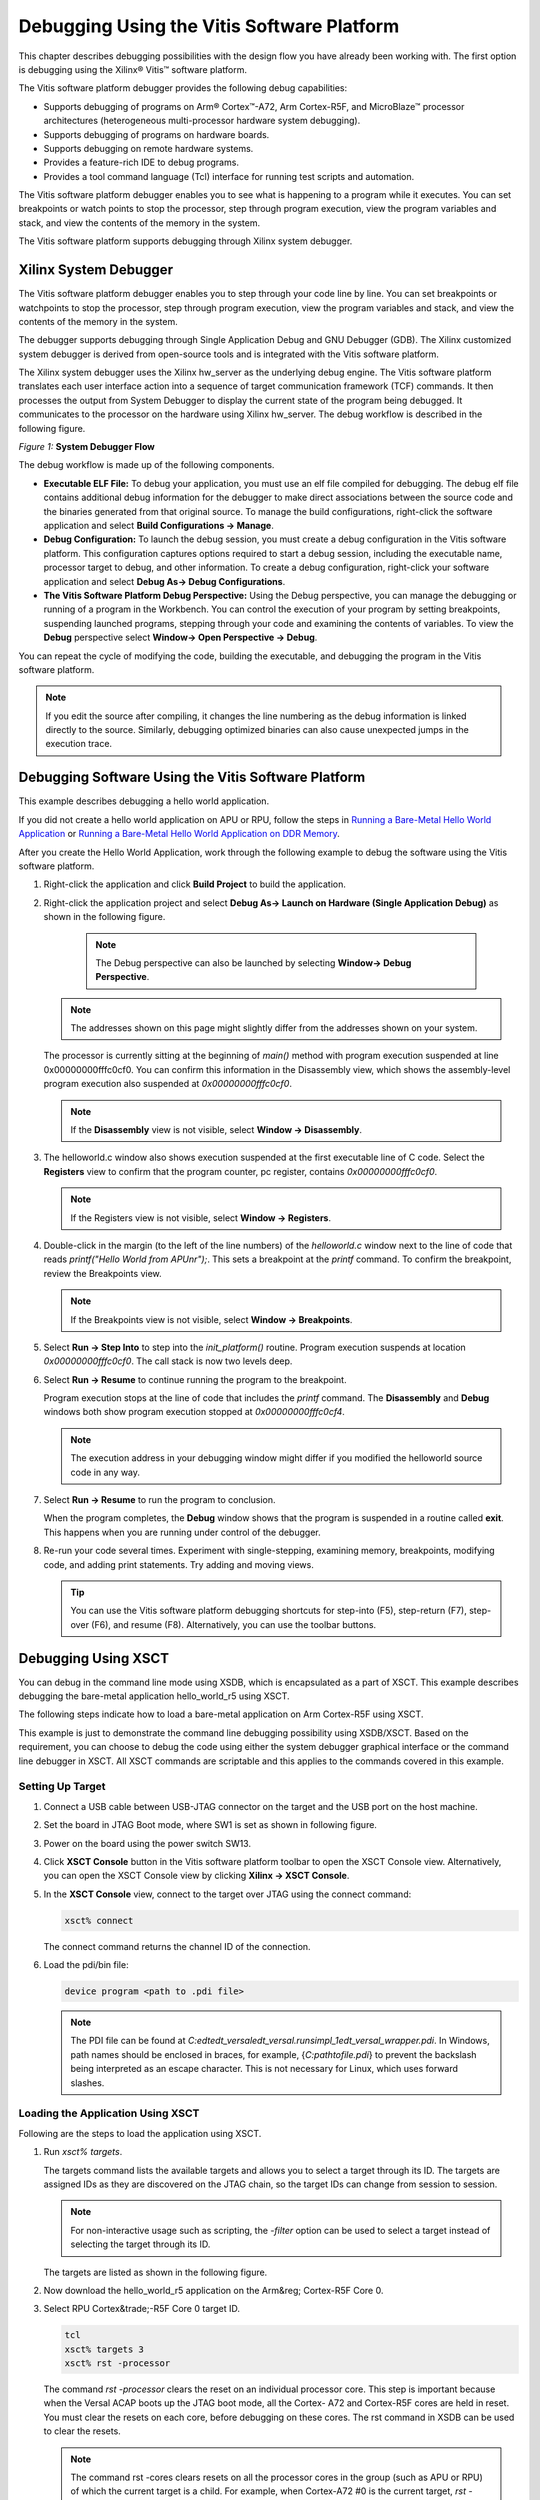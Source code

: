 ..
   Copyright 2000-2021 Xilinx, Inc.

   Licensed under the Apache License, Version 2.0 (the "License");
   you may not use this file except in compliance with the License.
   You may obtain a copy of the License at

       http://www.apache.org/licenses/LICENSE-2.0

   Unless required by applicable law or agreed to in writing, software
   distributed under the License is distributed on an "AS IS" BASIS,
   WITHOUT WARRANTIES OR CONDITIONS OF ANY KIND, either express or implied.
   See the License for the specific language governing permissions and
   limitations under the License.
   
*******************************************
Debugging Using the Vitis Software Platform
*******************************************

This chapter describes debugging possibilities with the design flow you have already been working with. The first option is debugging using the Xilinx |reg| Vitis |trade| software platform.

The Vitis software platform debugger provides the following debug capabilities:

- Supports debugging of programs on Arm |reg| Cortex |trade|-A72, Arm Cortex-R5F, and MicroBlaze |trade| processor architectures (heterogeneous multi-processor hardware system debugging).

- Supports debugging of programs on hardware boards.

- Supports debugging on remote hardware systems.

- Provides a feature-rich IDE to debug programs.

- Provides a tool command language (Tcl) interface for running test scripts and automation.

The Vitis software platform debugger enables you to see what is happening to a program while it executes. You can set breakpoints or watch points to stop the processor, step through program execution, view the program variables and stack, and view the contents of the memory in the system.

The Vitis software platform supports debugging through Xilinx system debugger.

======================
Xilinx System Debugger
======================

The Vitis software platform debugger enables you to step through your code line by line. You can set breakpoints or watchpoints to stop the processor, step through program execution, view the program variables and stack, and view the contents of the memory in the system.

The debugger supports debugging through Single Application Debug and GNU Debugger (GDB). The Xilinx customized system debugger is derived from open-source tools and is integrated with the Vitis software platform.

The Xilinx system debugger uses the Xilinx hw_server as the underlying debug engine. The Vitis software platform translates each user interface action into a sequence of target communication framework (TCF) commands. It then processes the output from System Debugger to display the current state of the program being debugged. It communicates to the processor on the hardware using Xilinx hw_server. The debug workflow is described in the following figure.

*Figure 1:* **System Debugger Flow**

.. image:: ./media/quz1567060977342_LowRes.png

The debug workflow is made up of the following components.

- **Executable ELF File:** To debug your application, you must use an elf file compiled for debugging. The debug elf file contains additional debug information for the debugger to make direct associations between the source code and the binaries generated from that original source. To manage the build configurations, right-click the software application and select **Build Configurations → Manage**.

- **Debug Configuration:** To launch the debug session, you must create a debug configuration in the Vitis software platform. This configuration captures options required to start a debug session, including the executable name, processor target to debug, and other information. To create a debug configuration, right-click your software application and select **Debug As→ Debug Configurations**.

- **The Vitis Software Platform Debug Perspective:** Using the Debug perspective, you can manage the debugging or running of a program in the Workbench. You can control the execution of your program by setting breakpoints, suspending launched programs, stepping through your code and examining the contents of variables. To view the **Debug** perspective select **Window→ Open Perspective → Debug**.

You can repeat the cycle of modifying the code, building the executable, and debugging the program in the Vitis software platform.

.. note:: If you edit the source after compiling, it changes the line numbering as the debug information is linked directly to the source. Similarly, debugging optimized binaries can also cause unexpected jumps in the execution trace.

====================================================
Debugging Software Using the Vitis Software Platform
====================================================

This example describes debugging a hello world application.

If you did not create a hello world application on APU or RPU, follow the steps in `Running a Bare-Metal Hello World Application <./2-cips-noc-ip-config.rst#running-a-bare-metal-hello-world-application>`__ or `Running a Bare-Metal Hello World Application on DDR Memory <./2-cips-noc-ip-config.rst#running-a-bare-metal-hello-world-application-on-ddr-memory>`__.

After you create the Hello World Application, work through the following example to debug the software using the Vitis software platform.

1. Right-click the application and click **Build Project** to build the application.

2. Right-click the application project and select **Debug As→ Launch on Hardware (Single Application Debug)** as shown in the following figure.

    .. image:: ./media/image40.jpeg

    .. note:: The Debug perspective can also be launched by selecting **Window→ Debug Perspective**.

   .. image:: ./media/image41.jpeg

   .. note:: The addresses shown on this page might slightly differ from the addresses shown on your system.

   The processor is currently sitting at the beginning of `main()` method with program execution suspended at line 0x00000000fffc0cf0. You can confirm this information in the Disassembly view, which shows the assembly-level program execution also suspended at `0x00000000fffc0cf0`.

   .. note:: If the **Disassembly** view is not visible, select **Window → Disassembly**.

3. The helloworld.c window also shows execution suspended at the first executable line of C code. Select the **Registers** view to confirm that the program counter, pc register, contains `0x00000000fffc0cf0`.

   .. note:: If the Registers view is not visible, select **Window → Registers**.

4. Double-click in the margin (to the left of the line numbers) of the `helloworld.c` window next to the line of code that reads `printf("Hello World from APU\n\r");`. This sets a breakpoint at the `printf` command. To confirm the breakpoint, review the Breakpoints view.

   .. note:: If the Breakpoints view is not visible, select **Window → Breakpoints**.

5. Select **Run → Step Into** to step into the `init_platform()` routine. Program execution suspends at location `0x00000000fffc0cf0`. The call stack is now two levels deep.

6. Select **Run → Resume** to continue running the program to the breakpoint.

   Program execution stops at the line of code that includes the `printf` command. The **Disassembly** and **Debug** windows both show program execution stopped at `0x00000000fffc0cf4`.

   .. note:: The execution address in your debugging window might differ if you modified the helloworld source code in any way.

7. Select **Run → Resume** to run the program to conclusion.

   When the program completes, the **Debug** window shows that the program is suspended in a routine called **exit**. This happens when you are running under control of the debugger.

8. Re-run your code several times. Experiment with single-stepping, examining memory, breakpoints, modifying code, and adding print statements. Try adding and moving views.

   .. tip:: You can use the Vitis software platform debugging shortcuts for step-into (F5), step-return (F7), step-over (F6), and resume (F8). Alternatively, you can use the toolbar buttons.

====================
Debugging Using XSCT
====================

You can debug in the command line mode using XSDB, which is encapsulated as a part of XSCT. This example describes debugging the bare-metal application hello_world_r5 using XSCT.

The following steps indicate how to load a bare-metal application on Arm Cortex-R5F using XSCT.

This example is just to demonstrate the command line debugging possibility using XSDB/XSCT. Based on the requirement, you can choose to debug the code using either the system debugger graphical interface or the command line debugger in XSCT. All XSCT commands are scriptable and this applies to the commands covered in this example.

Setting Up Target
~~~~~~~~~~~~~~~~~

1. Connect a USB cable between USB-JTAG connector on the target and the USB port on the host machine.

2. Set the board in JTAG Boot mode, where SW1 is set as shown in following figure.

   .. image:: ./media/image43.jpeg

3. Power on the board using the power switch SW13.

4. Click **XSCT Console** button in the Vitis software platform toolbar to open the XSCT Console view. Alternatively, you can open the XSCT Console view by clicking **Xilinx → XSCT Console**.

   .. image:: ./media/image44.jpeg

5. In the **XSCT Console** view, connect to the target over JTAG using the connect command:

   .. code-block::
    
    	xsct% connect

   The connect command returns the channel ID of the connection.

6. Load the pdi/bin file:
   
   .. code-block::
    
	    device program <path to .pdi file>

   .. note:: The PDI file can be found at `C:\edt\edt_versal\edt_versal.runs\impl_1\edt_versal_wrapper.pdi`. In Windows, path names should be enclosed in braces, for example, {`C:\path\to\file.pdi`} to prevent the backslash being interpreted as an escape character. This is not necessary for Linux, which uses forward slashes.

Loading the Application Using XSCT
~~~~~~~~~~~~~~~~~~~~~~~~~~~~~~~~~~

Following are the steps to load the application using XSCT.

1. Run `xsct% targets`.

   The targets command lists the available targets and allows you to select a target through its ID. The targets are assigned IDs as they are discovered on the JTAG chain, so the target IDs can change from session to session.

   .. note:: For non-interactive usage such as scripting, the `-filter` option can be used to select a target instead of selecting the target through its ID.

   The targets are listed as shown in the following figure.

   .. image:: ./media/image45.png

2. Now download the hello_world_r5 application on the Arm&reg; Cortex-R5F Core 0.

3. Select RPU Cortex&trade;-R5F Core 0 target ID.

   .. code-block::

            tcl
            xsct% targets 3
            xsct% rst -processor

   The command `rst -processor` clears the reset on an individual processor core. This step is important because when the Versal ACAP boots up the JTAG boot mode, all the Cortex- A72 and Cortex-R5F cores are held in reset. You must clear the resets on each core, before debugging on these cores. The rst command in XSDB can be used to clear the resets.

   .. note:: 
    
        The command rst -cores clears resets on all the processor cores in the group (such as APU or RPU) of which the current target is a child. For example, when Cortex-A72 \#0 is the current target, `rst -cores` clears resets on all the Cortex-A72 cores in APU.

        `xsct% dow {C:\edt\edt_vck190\helloworld_r5\Debug\helloworld_r5.elf}`

        or

        `xsct% dow C:/edt/edt_vck190/helloworld_r5/Debug/helloworld_r5.elf`

   At this point, you can see the sections from the elf file downloaded sequentially. The XSCT prompt can be seen after a successful download. Now, configure a serial terminal (Tera Term, Mini com, or the Vitis software platform Serial Terminal interface for UART-0 USB-serial connection).

Configuring the Serial Terminal
~~~~~~~~~~~~~~~~~~~~~~~~~~~~~~~

1. Start a terminal session, using Tera Term or Mini com depending on the host machine being used, and the COM port and baud rate as shown in following figure.

   .. image:: ./media/image46.png

2. For port settings, verify the COM port in the device manager. There are three USB UART interfaces exposed by the VCK190 board. Select the COM port associated with the interface with the lowest number. So in this case, for UART-0, select the com-port with interface-0.

Running and Debugging Application Using XSCT
~~~~~~~~~~~~~~~~~~~~~~~~~~~~~~~~~~~~~~~~~~~~

1. Before you run the application, set a breakpoint at `main()`.

   .. code-block::
    
    	xsct% bpadd -addr &main

   This command returns the breakpoint ID. You can verify the breakpoints planted using command bplist. For more details on breakpoints in XSCT, type `help breakpoint` in XSCT.

2. Resume the processor core.

   .. code-block::

    	xsct% con

   The following message is displayed when the core hits the breakpoint.
    
   .. code-block::

    	xsct% Info: Cortex-R5 \#0 Stopped at 0x10021C (Breakpoint)

3. At this point, you can view registers when the core is stopped.

   .. code-block::

    	xsct% rrd

4. View local variables.

   .. code-block::

    	xsct% locals

5. Step over a line of the source code and view the stack trace.

   .. code-block::

            tcl
            xsct% nxt
            Info: Cortex-R5 #0 Stopped at 0x100490 (Step)
            xsct% bt

   You can use the `help` command to find other options.

   .. image:: ./media/image47.png

   You can use the `help running` command to get a list of possible options for running or debugging an application using XSCT.

   .. image:: ./media/image48.png

6. You can now run the code.

   .. code-block::

    	xsct% con

   At this point, you can see the Cortex-R5F application print messages on the UART-0 terminal.

.. |trade|  unicode:: U+02122 .. TRADEMARK SIGN
   :ltrim:
.. |reg|    unicode:: U+000AE .. REGISTERED TRADEMARK SIGN
   :ltrim:
	

